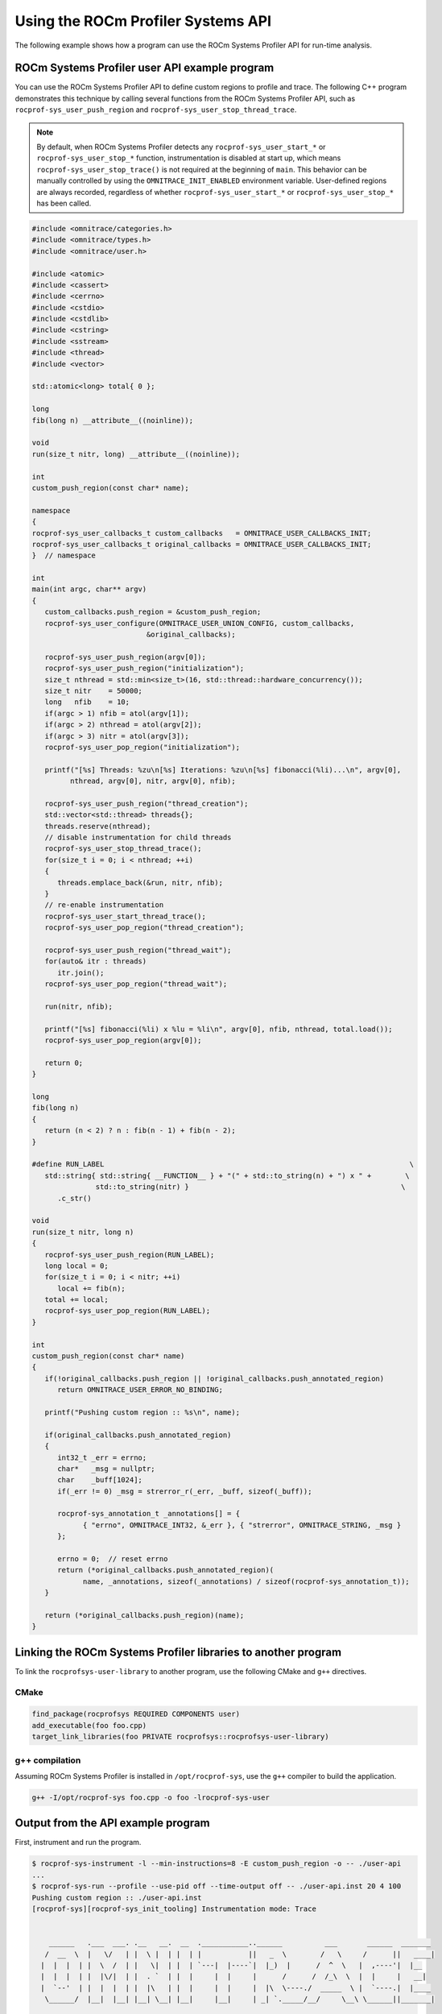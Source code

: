 .. meta::
   :description: ROCm Systems Profiler documentation and reference
   :keywords: rocprof-sys, rocprofiler-systems, ROCm, profiler, tracking, visualization, tool, Instinct, accelerator, AMD

****************************************************
Using the ROCm Profiler Systems API
****************************************************

The following example shows how a program can use the ROCm Systems Profiler API 
for run-time analysis.

ROCm Systems Profiler user API example program
========================================

You can use the ROCm Systems Profiler API to define custom regions to profile and trace.
The following C++ program demonstrates this technique by calling several functions from the
ROCm Systems Profiler API, such as ``rocprof-sys_user_push_region`` and
``rocprof-sys_user_stop_thread_trace``.

.. note::

   By default, when ROCm Systems Profiler detects any ``rocprof-sys_user_start_*`` or
   ``rocprof-sys_user_stop_*`` function, instrumentation
   is disabled at start up, which means ``rocprof-sys_user_stop_trace()`` is not
   required at the beginning of ``main``. This behavior
   can be manually controlled by using the ``OMNITRACE_INIT_ENABLED`` environment variable.
   User-defined regions are always
   recorded, regardless of whether ``rocprof-sys_user_start_*`` or
   ``rocprof-sys_user_stop_*`` has been called.

.. code-block:: shell

   #include <omnitrace/categories.h>
   #include <omnitrace/types.h>
   #include <omnitrace/user.h>

   #include <atomic>
   #include <cassert>
   #include <cerrno>
   #include <cstdio>
   #include <cstdlib>
   #include <cstring>
   #include <sstream>
   #include <thread>
   #include <vector>

   std::atomic<long> total{ 0 };

   long
   fib(long n) __attribute__((noinline));

   void
   run(size_t nitr, long) __attribute__((noinline));

   int
   custom_push_region(const char* name);

   namespace
   {
   rocprof-sys_user_callbacks_t custom_callbacks   = OMNITRACE_USER_CALLBACKS_INIT;
   rocprof-sys_user_callbacks_t original_callbacks = OMNITRACE_USER_CALLBACKS_INIT;
   }  // namespace

   int
   main(int argc, char** argv)
   {
      custom_callbacks.push_region = &custom_push_region;
      rocprof-sys_user_configure(OMNITRACE_USER_UNION_CONFIG, custom_callbacks,
                              &original_callbacks);

      rocprof-sys_user_push_region(argv[0]);
      rocprof-sys_user_push_region("initialization");
      size_t nthread = std::min<size_t>(16, std::thread::hardware_concurrency());
      size_t nitr    = 50000;
      long   nfib    = 10;
      if(argc > 1) nfib = atol(argv[1]);
      if(argc > 2) nthread = atol(argv[2]);
      if(argc > 3) nitr = atol(argv[3]);
      rocprof-sys_user_pop_region("initialization");

      printf("[%s] Threads: %zu\n[%s] Iterations: %zu\n[%s] fibonacci(%li)...\n", argv[0],
            nthread, argv[0], nitr, argv[0], nfib);

      rocprof-sys_user_push_region("thread_creation");
      std::vector<std::thread> threads{};
      threads.reserve(nthread);
      // disable instrumentation for child threads
      rocprof-sys_user_stop_thread_trace();
      for(size_t i = 0; i < nthread; ++i)
      {
         threads.emplace_back(&run, nitr, nfib);
      }
      // re-enable instrumentation
      rocprof-sys_user_start_thread_trace();
      rocprof-sys_user_pop_region("thread_creation");

      rocprof-sys_user_push_region("thread_wait");
      for(auto& itr : threads)
         itr.join();
      rocprof-sys_user_pop_region("thread_wait");

      run(nitr, nfib);

      printf("[%s] fibonacci(%li) x %lu = %li\n", argv[0], nfib, nthread, total.load());
      rocprof-sys_user_pop_region(argv[0]);

      return 0;
   }

   long
   fib(long n)
   {
      return (n < 2) ? n : fib(n - 1) + fib(n - 2);
   }

   #define RUN_LABEL                                                                        \
      std::string{ std::string{ __FUNCTION__ } + "(" + std::to_string(n) + ") x " +        \
                  std::to_string(nitr) }                                                  \
         .c_str()

   void
   run(size_t nitr, long n)
   {
      rocprof-sys_user_push_region(RUN_LABEL);
      long local = 0;
      for(size_t i = 0; i < nitr; ++i)
         local += fib(n);
      total += local;
      rocprof-sys_user_pop_region(RUN_LABEL);
   }

   int
   custom_push_region(const char* name)
   {
      if(!original_callbacks.push_region || !original_callbacks.push_annotated_region)
         return OMNITRACE_USER_ERROR_NO_BINDING;

      printf("Pushing custom region :: %s\n", name);

      if(original_callbacks.push_annotated_region)
      {
         int32_t _err = errno;
         char*   _msg = nullptr;
         char    _buff[1024];
         if(_err != 0) _msg = strerror_r(_err, _buff, sizeof(_buff));

         rocprof-sys_annotation_t _annotations[] = {
               { "errno", OMNITRACE_INT32, &_err }, { "strerror", OMNITRACE_STRING, _msg }
         };

         errno = 0;  // reset errno
         return (*original_callbacks.push_annotated_region)(
               name, _annotations, sizeof(_annotations) / sizeof(rocprof-sys_annotation_t));
      }

      return (*original_callbacks.push_region)(name);
   }

Linking the ROCm Systems Profiler libraries to another program
=======================================================

To link the ``rocprofsys-user-library`` to another program,
use the following CMake and ``g++`` directives.

CMake
-------------------------------------------------------

.. code-block:: cmake

   find_package(rocprofsys REQUIRED COMPONENTS user)
   add_executable(foo foo.cpp)
   target_link_libraries(foo PRIVATE rocprofsys::rocprofsys-user-library)

g++ compilation
-------------------------------------------------------

Assuming ROCm Systems Profiler is installed in ``/opt/rocprof-sys``, use the ``g++`` compiler
to build the application.

.. code-block:: shell

   g++ -I/opt/rocprof-sys foo.cpp -o foo -lrocprof-sys-user

Output from the API example program
========================================

First, instrument and run the program.

.. code-block:: shell

   $ rocprof-sys-instrument -l --min-instructions=8 -E custom_push_region -o -- ./user-api
   ...
   $ rocprof-sys-run --profile --use-pid off --time-output off -- ./user-api.inst 20 4 100
   Pushing custom region :: ./user-api.inst
   [rocprof-sys][rocprof-sys_init_tooling] Instrumentation mode: Trace


       ______   .___  ___. .__   __.  __  .___________..______          ___       ______  _______
      /  __  \  |   \/   | |  \ |  | |  | |           ||   _  \        /   \     /      ||   ____|
     |  |  |  | |  \  /  | |   \|  | |  | `---|  |----`|  |_)  |      /  ^  \   |  ,----'|  |__
     |  |  |  | |  |\/|  | |  . `  | |  |     |  |     |      /      /  /_\  \  |  |     |   __|
     |  `--'  | |  |  |  | |  |\   | |  |     |  |     |  |\  \----./  _____  \ |  `----.|  |____
      \______/  |__|  |__| |__| \__| |__|     |__|     | _| `._____/__/     \__\ \______||_______|



   Pushing custom region :: initialization
   [./user-api.inst] Threads: 4
   [./user-api.inst] Iterations: 100
   [./user-api.inst] fibonacci(20)...
   Pushing custom region :: thread_creation
   Pushing custom region :: thread_wait
   Pushing custom region :: run(20) x 100
   Pushing custom region :: run(20) x 100
   Pushing custom region :: run(20) x 100
   Pushing custom region :: run(20) x 100
   Pushing custom region :: run(20) x 100
   [./user-api.inst] fibonacci(20) x 4 = 3382500
   [rocprof-sys][86267][0][rocprof-sys_finalize] finalizing...


   [rocprof-sys][86267][0] rocprof-sys : 5.190895 sec wall_clock,    2.748 mb peak_rss, 6.330000 sec cpu_clock,  121.9 % cpu_util [laps: 1]
   [rocprof-sys][86267][0] user-api.inst/thread-0 : 5.078713 sec wall_clock, 4.722415 sec thread_cpu_clock,   93.0 % thread_cpu_util,    1.276 mb peak_rss [laps: 1]
   [rocprof-sys][86267][0] user-api.inst/thread-1 : 0.322248 sec wall_clock, 0.322191 sec thread_cpu_clock,  100.0 % thread_cpu_util,    1.000 mb peak_rss [laps: 1]
   [rocprof-sys][86267][0] user-api.inst/thread-2 : 0.323255 sec wall_clock, 0.323194 sec thread_cpu_clock,  100.0 % thread_cpu_util,    0.000 mb peak_rss [laps: 1]
   [rocprof-sys][86267][0] user-api.inst/thread-3 : 0.323569 sec wall_clock, 0.323484 sec thread_cpu_clock,  100.0 % thread_cpu_util,    1.092 mb peak_rss [laps: 1]
   [rocprof-sys][86267][0] user-api.inst/thread-4 : 0.324178 sec wall_clock, 0.324057 sec thread_cpu_clock,  100.0 % thread_cpu_util,    1.184 mb peak_rss [laps: 1]
   [rocprof-sys][86267][0] Post-processing 51 cpu frequency and memory usage entries...

   [rocprof-sys][wall_clock]|0> Outputting 'rocprof-sys-user-api.inst-output/wall_clock.json'...
   [rocprof-sys][wall_clock]|0> Outputting 'rocprof-sys-user-api.inst-output/wall_clock.tree.json'...
   [rocprof-sys][wall_clock]|0> Outputting 'rocprof-sys-user-api.inst-output/wall_clock.txt'...

   [rocprof-sys][manager::finalize][metadata]> Outputting 'rocprof-sys-user-api.inst-output/metadata.json' and 'rocprof-sys-user-api.inst-output/functions.json'...
   [rocprof-sys][86267][0][rocprof-sys_finalize] Finalized

Then review the output.

.. code-block:: shell

   $ cat rocprof-sys-example-output/wall_clock.txt
   |----------------------------------------------------------------------------------------------------------------------------------------------------------------------------------------------------|
   |                                                                              REAL-CLOCK TIMER (I.E. WALL-CLOCK TIMER)                                                                              |
   |----------------------------------------------------------------------------------------------------------------------------------------------------------------------------------------------------|
   |                                     LABEL                                       | COUNT  | DEPTH  |   METRIC   | UNITS  |   SUM    |   MEAN   |   MIN    |   MAX    |   VAR    | STDDEV   | % SELF |
   |---------------------------------------------------------------------------------|--------|--------|------------|--------|----------|----------|----------|----------|----------|----------|--------|
   | |0>>> ./user-api.inst                                                           |      1 |      0 | wall_clock | sec    | 5.078521 | 5.078521 | 5.078521 | 5.078521 | 0.000000 | 0.000000 |    0.0 |
   | |0>>> |_initialization                                                          |      1 |      1 | wall_clock | sec    | 0.000004 | 0.000004 | 0.000004 | 0.000004 | 0.000000 | 0.000000 |  100.0 |
   | |0>>> |_thread_creation                                                         |      1 |      1 | wall_clock | sec    | 0.000159 | 0.000159 | 0.000159 | 0.000159 | 0.000000 | 0.000000 |  100.0 |
   | |0>>> |_thread_wait                                                             |      1 |      1 | wall_clock | sec    | 0.355307 | 0.355307 | 0.355307 | 0.355307 | 0.000000 | 0.000000 |    0.0 |
   | |0>>>   |_std::vector<std::thread, std::allocator<std::thread> >::begin         |      1 |      2 | wall_clock | sec    | 0.000001 | 0.000001 | 0.000001 | 0.000001 | 0.000000 | 0.000000 |  100.0 |
   | |0>>>   |_std::vector<std::thread, std::allocator<std::thread> >::end           |      1 |      2 | wall_clock | sec    | 0.000000 | 0.000000 | 0.000000 | 0.000000 | 0.000000 | 0.000000 |  100.0 |
   | |0>>>   |_pthread_join                                                          |      4 |      2 | wall_clock | sec    | 0.355257 | 0.088814 | 0.000001 | 0.333144 | 0.026559 | 0.162970 |  100.0 |
   | |2>>>     |_start_thread                                                        |      1 |      3 | wall_clock | sec    | 0.000032 | 0.000032 | 0.000032 | 0.000032 | 0.000000 | 0.000000 |  100.0 |
   | |1>>>     |_start_thread                                                        |      1 |      3 | wall_clock | sec    | 0.000036 | 0.000036 | 0.000036 | 0.000036 | 0.000000 | 0.000000 |  100.0 |
   | |3>>>     |_start_thread                                                        |      1 |      3 | wall_clock | sec    | 0.000034 | 0.000034 | 0.000034 | 0.000034 | 0.000000 | 0.000000 |  100.0 |
   | |4>>>     |_start_thread                                                        |      1 |      3 | wall_clock | sec    | 0.000039 | 0.000039 | 0.000039 | 0.000039 | 0.000000 | 0.000000 |  100.0 |
   | |0>>> |_run                                                                     |      1 |      1 | wall_clock | sec    | 4.722993 | 4.722993 | 4.722993 | 4.722993 | 0.000000 | 0.000000 |    0.0 |
   | |0>>>   |_std::char_traits<char>::length                                        |      1 |      2 | wall_clock | sec    | 0.000001 | 0.000001 | 0.000001 | 0.000001 | 0.000000 | 0.000000 |  100.0 |
   | |0>>>   |_std::distance<char const*>                                            |      1 |      2 | wall_clock | sec    | 0.000001 | 0.000001 | 0.000001 | 0.000001 | 0.000000 | 0.000000 |  100.0 |
   | |0>>>   |_std::operator+<char, std::char_traits<char>, std::allocator<char> >   |      2 |      2 | wall_clock | sec    | 0.000002 | 0.000001 | 0.000001 | 0.000001 | 0.000000 | 0.000000 |  100.0 |
   | |0>>>   |_run(20) x 100                                                         |      1 |      2 | wall_clock | sec    | 4.722951 | 4.722951 | 4.722951 | 4.722951 | 0.000000 | 0.000000 |    0.0 |
   | |0>>>     |_run [{94,25}-{96,25}]                                               |      1 |      3 | wall_clock | sec    | 4.722925 | 4.722925 | 4.722925 | 4.722925 | 0.000000 | 0.000000 |    0.0 |
   | |0>>>       |_fib                                                               |    100 |      4 | wall_clock | sec    | 4.722718 | 0.047227 | 0.046713 | 0.051987 | 0.000000 | 0.000625 |    0.0 |
   | |0>>>         |_fib                                                             |    200 |      5 | wall_clock | sec    | 4.722302 | 0.023612 | 0.017827 | 0.034091 | 0.000032 | 0.005627 |    0.0 |
   | |0>>>           |_fib                                                           |    400 |      6 | wall_clock | sec    | 4.721485 | 0.011804 | 0.006790 | 0.023003 | 0.000016 | 0.004024 |    0.0 |
   | |0>>>             |_fib                                                         |    800 |      7 | wall_clock | sec    | 4.719858 | 0.005900 | 0.002564 | 0.016078 | 0.000006 | 0.002498 |    0.1 |
   | |0>>>               |_fib                                                       |   1600 |      8 | wall_clock | sec    | 4.716572 | 0.002948 | 0.000977 | 0.011849 | 0.000002 | 0.001465 |    0.1 |
   | |0>>>                 |_fib                                                     |   3200 |      9 | wall_clock | sec    | 4.709918 | 0.001472 | 0.000371 | 0.008246 | 0.000001 | 0.000831 |    0.3 |
   | |0>>>                   |_fib                                                   |   6400 |     10 | wall_clock | sec    | 4.696775 | 0.000734 | 0.000140 | 0.005111 | 0.000000 | 0.000461 |    0.6 |
   | |0>>>                     |_fib                                                 |  12800 |     11 | wall_clock | sec    | 4.670093 | 0.000365 | 0.000050 | 0.003166 | 0.000000 | 0.000253 |    1.1 |
   | |0>>>                       |_fib                                               |  25600 |     12 | wall_clock | sec    | 4.617496 | 0.000180 | 0.000017 | 0.001959 | 0.000000 | 0.000137 |    2.3 |
   | |0>>>                         |_fib                                             |  51200 |     13 | wall_clock | sec    | 4.512671 | 0.000088 | 0.000004 | 0.001212 | 0.000000 | 0.000074 |    4.6 |
   | |0>>>                           |_fib                                           | 102400 |     14 | wall_clock | sec    | 4.304142 | 0.000042 | 0.000000 | 0.000752 | 0.000000 | 0.000039 |    9.6 |
   | |0>>>                             |_fib                                         | 202600 |     15 | wall_clock | sec    | 3.892580 | 0.000019 | 0.000000 | 0.000469 | 0.000000 | 0.000021 |   19.0 |
   | |0>>>                               |_fib                                       | 363200 |     16 | wall_clock | sec    | 3.151143 | 0.000009 | 0.000000 | 0.000293 | 0.000000 | 0.000011 |   33.2 |
   | |0>>>                                 |_fib                                     | 502000 |     17 | wall_clock | sec    | 2.105217 | 0.000004 | 0.000000 | 0.000183 | 0.000000 | 0.000006 |   49.1 |
   | |0>>>                                   |_fib                                   | 476000 |     18 | wall_clock | sec    | 1.071652 | 0.000002 | 0.000000 | 0.000114 | 0.000000 | 0.000004 |   63.6 |
   | |0>>>                                     |_fib                                 | 294200 |     19 | wall_clock | sec    | 0.390193 | 0.000001 | 0.000000 | 0.000071 | 0.000000 | 0.000003 |   75.3 |
   | |0>>>                                       |_fib                               | 115200 |     20 | wall_clock | sec    | 0.096190 | 0.000001 | 0.000000 | 0.000043 | 0.000000 | 0.000002 |   84.4 |
   | |0>>>                                         |_fib                             |  27400 |     21 | wall_clock | sec    | 0.015020 | 0.000001 | 0.000000 | 0.000025 | 0.000000 | 0.000001 |   91.1 |
   | |0>>>                                           |_fib                           |   3600 |     22 | wall_clock | sec    | 0.001336 | 0.000000 | 0.000000 | 0.000013 | 0.000000 | 0.000001 |   96.3 |
   | |0>>>                                             |_fib                         |    200 |     23 | wall_clock | sec    | 0.000050 | 0.000000 | 0.000000 | 0.000001 | 0.000000 | 0.000000 |  100.0 |
   | |0>>>     |_std::char_traits<char>::length                                      |      1 |      3 | wall_clock | sec    | 0.000001 | 0.000001 | 0.000001 | 0.000001 | 0.000000 | 0.000000 |  100.0 |
   | |0>>>     |_std::distance<char const*>                                          |      1 |      3 | wall_clock | sec    | 0.000000 | 0.000000 | 0.000000 | 0.000000 | 0.000000 | 0.000000 |  100.0 |
   | |0>>>     |_std::operator+<char, std::char_traits<char>, std::allocator<char> > |      2 |      3 | wall_clock | sec    | 0.000001 | 0.000001 | 0.000000 | 0.000001 | 0.000000 | 0.000000 |  100.0 |
   | |0>>> |_std::operator&                                                          |      1 |      1 | wall_clock | sec    | 0.000000 | 0.000000 | 0.000000 | 0.000000 | 0.000000 | 0.000000 |  100.0 |
   | |0>>> std::vector<std::thread, std::allocator<std::thread> >::~vector           |      1 |      0 | wall_clock | sec    | 0.000045 | 0.000045 | 0.000045 | 0.000045 | 0.000000 | 0.000000 |   32.7 |
   | |0>>> |_std::thread::~thread                                                    |      4 |      1 | wall_clock | sec    | 0.000030 | 0.000007 | 0.000007 | 0.000009 | 0.000000 | 0.000001 |   31.2 |
   | |0>>>   |_std::thread::joinable                                                 |      4 |      2 | wall_clock | sec    | 0.000021 | 0.000005 | 0.000005 | 0.000006 | 0.000000 | 0.000001 |   89.4 |
   | |0>>>     |_std::thread::id::id                                                 |      4 |      3 | wall_clock | sec    | 0.000001 | 0.000000 | 0.000000 | 0.000000 | 0.000000 | 0.000000 |  100.0 |
   | |0>>>     |_std::operator==                                                     |      4 |      3 | wall_clock | sec    | 0.000001 | 0.000000 | 0.000000 | 0.000000 | 0.000000 | 0.000000 |  100.0 |
   | |0>>> |_std::allocator_traits<std::allocator<std::thread> >::deallocate         |      1 |      1 | wall_clock | sec    | 0.000000 | 0.000000 | 0.000000 | 0.000000 | 0.000000 | 0.000000 |  100.0 |
   | |0>>> |_std::allocator<std::thread>::~allocator                                 |      1 |      1 | wall_clock | sec    | 0.000000 | 0.000000 | 0.000000 | 0.000000 | 0.000000 | 0.000000 |  100.0 |
   |----------------------------------------------------------------------------------------------------------------------------------------------------------------------------------------------------|
